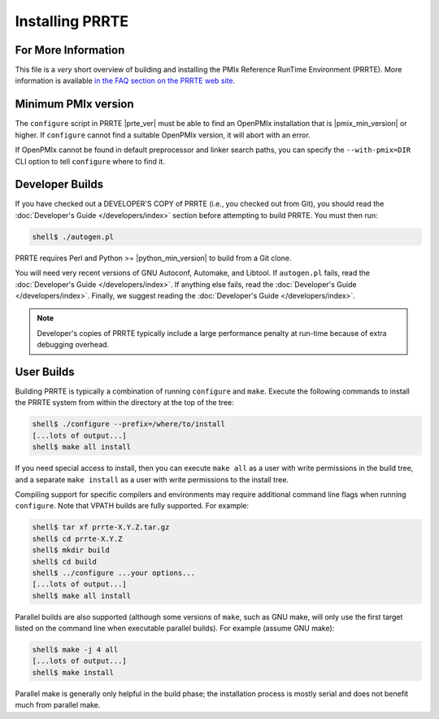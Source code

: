 Installing PRRTE
================

For More Information
--------------------

This file is a *very* short overview of building and installing the
PMIx Reference RunTime Environment (PRRTE).  More information is
available `in the FAQ section on the PRRTE web site
<https://github.com/openpmix/prrte>`_.

Minimum PMIx version
--------------------

The ``configure`` script in PRRTE |prte_ver| must be able to find an
OpenPMIx installation that is |pmix_min_version| or higher.  If
``configure`` cannot find a suitable OpenPMIx version, it will abort
with an error.

If OpenPMIx cannot be found in default preprocessor and linker search
paths, you can specify the ``--with-pmix=DIR`` CLI option to tell
``configure`` where to find it.


Developer Builds
----------------

If you have checked out a DEVELOPER'S COPY of PRRTE (i.e., you checked
out from Git), you should read the :doc:`Developer's Guide
</developers/index>` section before attempting to build PRRTE.  You
must then run:

.. code-block:: sh

   shell$ ./autogen.pl

PRRTE requires Perl and Python >= |python_min_version| to build
from a Git clone.

You will need very recent versions of GNU Autoconf, Automake, and
Libtool.  If ``autogen.pl`` fails, read the :doc:`Developer's Guide
</developers/index>`.  If anything else fails, read the
:doc:`Developer's Guide </developers/index>`.  Finally, we suggest
reading the :doc:`Developer's Guide </developers/index>`.

.. note:: Developer's copies of PRRTE typically include a large
          performance penalty at run-time because of extra debugging
          overhead.


User Builds
-----------

Building PRRTE is typically a combination of running ``configure``
and ``make``.  Execute the following commands to install the PRRTE
system from within the directory at the top of the tree:

.. code-block:: sh

   shell$ ./configure --prefix=/where/to/install
   [...lots of output...]
   shell$ make all install

If you need special access to install, then you can execute ``make
all`` as a user with write permissions in the build tree, and a
separate ``make install`` as a user with write permissions to the
install tree.

Compiling support for specific compilers and environments may require
additional command line flags when running ``configure``.  Note that
VPATH builds are fully supported.  For example:

.. code-block:: sh

   shell$ tar xf prrte-X.Y.Z.tar.gz
   shell$ cd prrte-X.Y.Z
   shell$ mkdir build
   shell$ cd build
   shell$ ../configure ...your options...
   [...lots of output...]
   shell$ make all install

Parallel builds are also supported (although some versions of ``make``,
such as GNU make, will only use the first target listed on the command
line when executable parallel builds).  For example (assume GNU make):

.. code-block:: sh

   shell$ make -j 4 all
   [...lots of output...]
   shell$ make install

Parallel make is generally only helpful in the build phase; the
installation process is mostly serial and does not benefit much from
parallel make.
